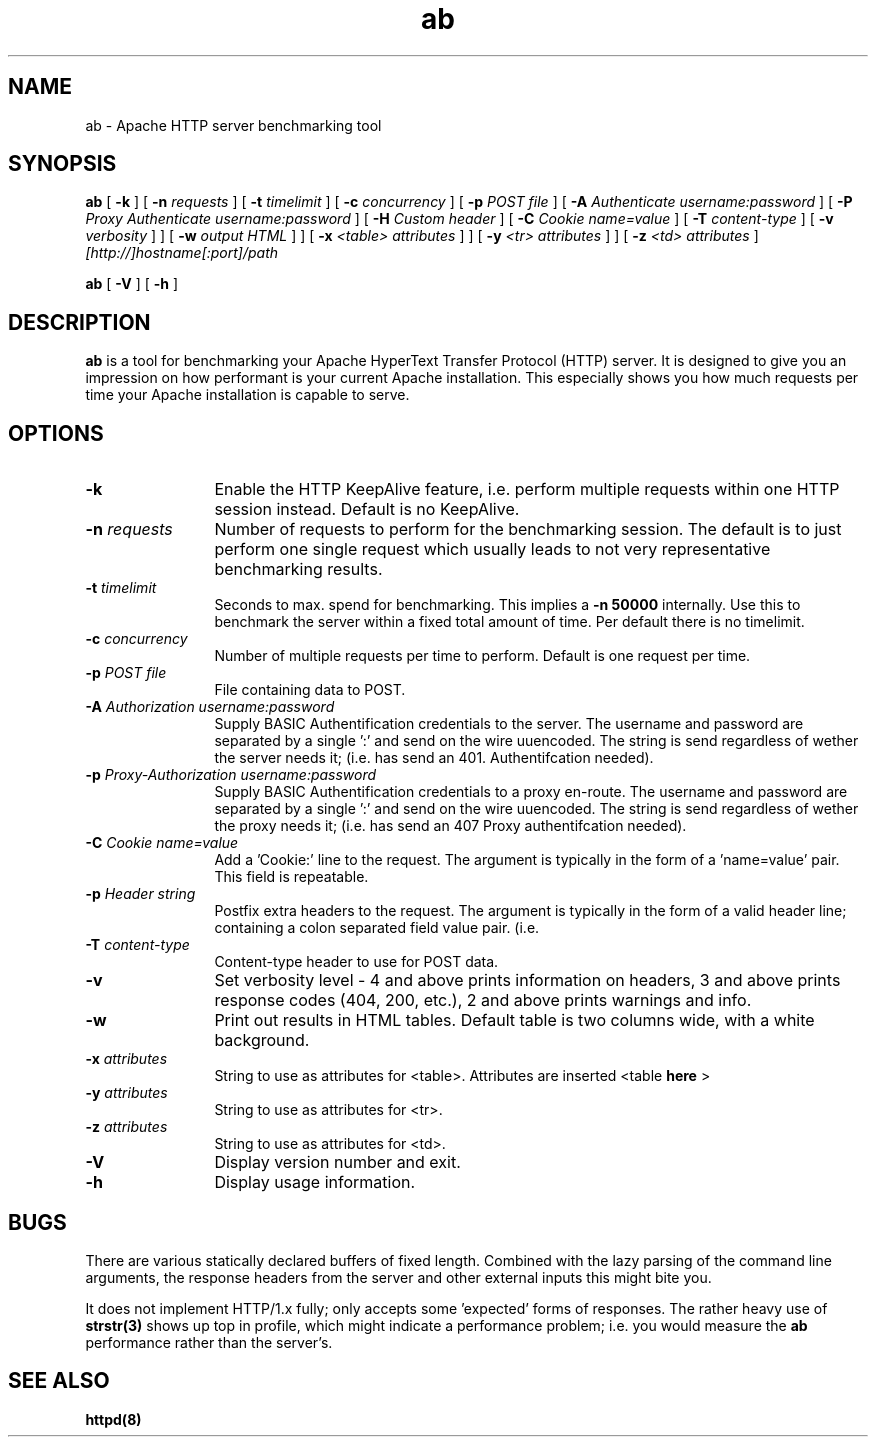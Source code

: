 .TH ab 1 "March 1998"
.\" Copyright (c) 1998-1999 The Apache Group. All rights reserved.
.\"
.\" Redistribution and use in source and binary forms, with or without
.\" modification, are permitted provided that the following conditions
.\" are met:
.\"
.\" 1. Redistributions of source code must retain the above copyright
.\"    notice, this list of conditions and the following disclaimer. 
.\"
.\" 2. Redistributions in binary form must reproduce the above copyright
.\"    notice, this list of conditions and the following disclaimer in
.\"    the documentation and/or other materials provided with the
.\"    distribution.
.\"
.\" 3. All advertising materials mentioning features or use of this
.\"    software must display the following acknowledgment:
.\"    "This product includes software developed by the Apache Group
.\"    for use in the Apache HTTP server project (http://www.apache.org/)."
.\"
.\" 4. The names "Apache Server" and "Apache Group" must not be used to
.\"    endorse or promote products derived from this software without
.\"    prior written permission.
.\"
.\" 5. Products derived from this software may not be called "Apache"
.\"    nor may "Apache" appear in their names without prior written
.\"    permission of the Apache Group.
.\"
.\" 6. Redistributions of any form whatsoever must retain the following
.\"    acknowledgment:
.\"    "This product includes software developed by the Apache Group
.\"    for use in the Apache HTTP server project (http://www.apache.org/)."
.\"
.\" THIS SOFTWARE IS PROVIDED BY THE APACHE GROUP ``AS IS'' AND ANY
.\" EXPRESSED OR IMPLIED WARRANTIES, INCLUDING, BUT NOT LIMITED TO, THE
.\" IMPLIED WARRANTIES OF MERCHANTABILITY AND FITNESS FOR A PARTICULAR
.\" PURPOSE ARE DISCLAIMED.  IN NO EVENT SHALL THE APACHE GROUP OR
.\" ITS CONTRIBUTORS BE LIABLE FOR ANY DIRECT, INDIRECT, INCIDENTAL,
.\" SPECIAL, EXEMPLARY, OR CONSEQUENTIAL DAMAGES (INCLUDING, BUT
.\" NOT LIMITED TO, PROCUREMENT OF SUBSTITUTE GOODS OR SERVICES;
.\" LOSS OF USE, DATA, OR PROFITS; OR BUSINESS INTERRUPTION)
.\" HOWEVER CAUSED AND ON ANY THEORY OF LIABILITY, WHETHER IN CONTRACT,
.\" STRICT LIABILITY, OR TORT (INCLUDING NEGLIGENCE OR OTHERWISE)
.\" ARISING IN ANY WAY OUT OF THE USE OF THIS SOFTWARE, EVEN IF ADVISED
.\" OF THE POSSIBILITY OF SUCH DAMAGE.
.\" ====================================================================
.\"
.\" This software consists of voluntary contributions made by many
.\" individuals on behalf of the Apache Group and was originally based
.\" on public domain software written at the National Center for
.\" Supercomputing Applications, University of Illinois, Urbana-Champaign.
.\" For more information on the Apache Group and the Apache HTTP server
.\" project, please see <http://www.apache.org/>.
.SH NAME
ab \- Apache HTTP server benchmarking tool
.SH SYNOPSIS
.B ab 
[
.B \-k
] [
.BI \-n " requests"
] [
.BI \-t " timelimit"
] [
.BI \-c " concurrency"
] [
.BI \-p " POST file"
] [
.BI \-A " Authenticate username:password"
] [
.BI \-P " Proxy Authenticate username:password"
] [
.BI \-H " Custom header"
] [
.BI \-C " Cookie name=value"
] [
.BI \-T " content-type"
] [
.BI \-v " verbosity"
]
] [
.BI \-w " output HTML"
]
] [
.BI \-x " <table> attributes"
]
] [
.BI \-y " <tr> attributes"
]
] [
.BI \-z " <td> attributes"
]
.I [http://]hostname[:port]/path 

.B ab
[
.B \-V
] [
.B \-h 
]
.PP
.SH DESCRIPTION
.B ab
is a tool for benchmarking your Apache HyperText Transfer Protocol (HTTP)
server. It is designed to give you an impression on how performant is your
current Apache installation.  This especially shows you how much requests per
time your Apache installation is capable to serve. 
.PP
.SH OPTIONS
.TP 12
.B \-k 
Enable the HTTP KeepAlive feature, i.e. perform multiple requests within one
HTTP session instead. Default is no KeepAlive.
.TP 12
.BI \-n " requests"
Number of requests to perform for the benchmarking session.  The default is to
just perform one single request which usually leads to not very representative
benchmarking results.
.TP 12
.BI \-t " timelimit"
Seconds to max. spend for benchmarking. This implies
a 
.B \-n 
.B 50000
internally. Use this to benchmark the server within a fixed total amount of
time.  Per default there is no timelimit. 
.TP 12
.BI \-c " concurrency"
Number of multiple requests per time to perform. 
Default is one request per time.

.TP 12
.BI \-p " POST file"
File containing data to POST.

.TP 12
.BI \-A " Authorization username:password"
Supply BASIC Authentification credentials to the server. The username
and password are separated by a single ':' and send on the wire uuencoded.
The string is send regardless of wether the server needs it; (i.e. has
send an 401. Authentifcation needed).

.TP 12
.BI \-p " Proxy-Authorization username:password"
Supply BASIC Authentification credentials to a proxy en-route. The username
and password are separated by a single ':' and send on the wire uuencoded.
The string is send regardless of wether the proxy needs it; (i.e. has
send an 407 Proxy authentifcation needed).

.TP 12
.BI \-C " Cookie name=value"
Add a 'Cookie:' line to the request. The argument is typically in the form
of a 'name=value' pair. This field is repeatable.

.TP 12
.BI \-p " Header string"
Postfix extra headers to the request. The argument is typically in the form
of a valid header line; containing a colon separated field value pair. (i.e. 
'Accept-Encoding: zip/zop;8bit').

.TP 12
.BI \-T " content-type"
Content-type header to use for POST data.

.TP 12
.B \-v 
Set verbosity level - 4 and above prints information on headers, 3 and
above prints response codes (404, 200, etc.), 2 and above prints
warnings and info.

.TP 12
.BI \-w
Print out results in HTML tables.  Default table is two columns wide,
with a white background.
.TP 12
.BI \-x " attributes"
String to use as attributes for <table>.  Attributes are inserted
<table 
.B here
>
.TP 12
.BI \-y " attributes"
String to use as attributes for <tr>.
.TP 12
.BI \-z " attributes"
String to use as attributes for <td>.
.TP 12
.B \-V
Display version number and exit.
.TP 12
.B \-h 
Display usage information.
.PD
.SH BUGS
There are various statically declared buffers of fixed length. Combined
with the lazy parsing of the command line arguments, the response headers
from the server and other external inputs this might bite you.
.P
It does not implement HTTP/1.x fully; only accepts some 'expected' forms
of responses. The rather heavy use of 
.BR strstr(3)
shows up top in profile,
which might indicate a performance problem; i.e. you would measure the
.BR ab
performance rather than the server's.

.SH SEE ALSO
.BR httpd(8)
.
